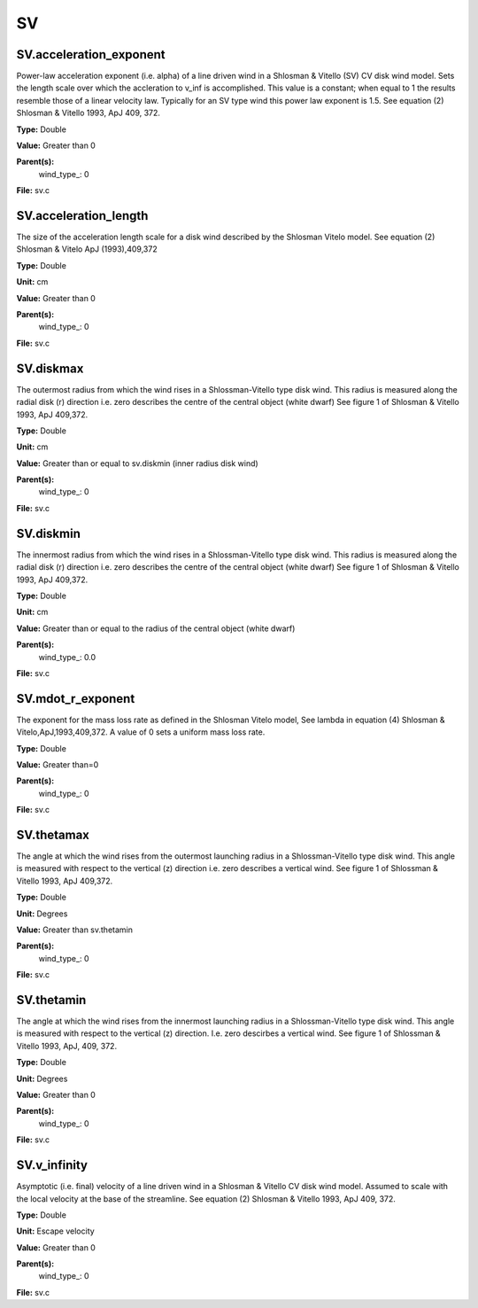 
==
SV
==

SV.acceleration_exponent
========================
Power-law acceleration exponent (i.e. alpha) of a line driven wind in a Shlosman & Vitello (SV) CV disk wind model.
Sets the length scale over which the accleration to v_inf is accomplished. 
This value is a constant; when equal to 1 the results resemble those of a linear velocity law.
Typically for an SV type wind this power law exponent is 1.5.
See equation (2) Shlosman & Vitello 1993, ApJ 409, 372.

**Type:** Double

**Value:** Greater than 0

**Parent(s):**
  wind_type_: 0


**File:** sv.c


SV.acceleration_length
======================
The size of the acceleration length scale for a disk wind described by the
Shlosman Vitelo model. See equation (2) Shlosman & Vitelo ApJ (1993),409,372 

**Type:** Double

**Unit:** cm

**Value:** Greater than 0

**Parent(s):**
  wind_type_: 0


**File:** sv.c


SV.diskmax
==========
The outermost radius from which the wind rises in a Shlossman-Vitello type disk wind.
This radius is measured along the radial disk (r) direction i.e. zero describes the centre of the central object
(white dwarf)
See figure 1 of Shlosman & Vitello 1993, ApJ 409,372.

**Type:** Double

**Unit:** cm

**Value:** Greater than or equal to sv.diskmin (inner radius disk wind)

**Parent(s):**
  wind_type_: 0


**File:** sv.c


SV.diskmin
==========
The innermost radius from which the wind rises in a Shlossman-Vitello type disk wind.
This radius is measured along the radial disk (r) direction i.e. zero describes the centre of the central object
(white dwarf)
See figure 1 of Shlosman & Vitello 1993, ApJ 409,372.

**Type:** Double

**Unit:** cm

**Value:** Greater than or equal to the radius of the central object (white dwarf)

**Parent(s):**
  wind_type_: 0.0


**File:** sv.c


SV.mdot_r_exponent
==================
The exponent for the mass loss rate as defined in the Shlosman Vitelo model,
See lambda in equation (4) Shlosman & Vitelo,ApJ,1993,409,372.
A value of 0 sets a uniform mass loss rate.

**Type:** Double

**Value:** Greater than=0

**Parent(s):**
  wind_type_: 0


**File:** sv.c


SV.thetamax
===========
The angle at which the wind rises from the outermost launching radius in a Shlossman-Vitello type disk wind.
This angle is measured with respect to the vertical (z) direction i.e. zero describes a vertical wind.
See figure 1 of Shlossman & Vitello 1993, ApJ 409,372.

**Type:** Double

**Unit:** Degrees

**Value:** Greater than sv.thetamin

**Parent(s):**
  wind_type_: 0


**File:** sv.c


SV.thetamin
===========
The angle at which the wind rises from the innermost launching radius in a Shlossman-Vitello type disk wind.
This angle is measured with respect to the vertical (z) direction. I.e. zero descirbes a vertical wind.
See figure 1 of Shlossman & Vitello 1993, ApJ, 409, 372.

**Type:** Double

**Unit:** Degrees

**Value:** Greater than 0

**Parent(s):**
  wind_type_: 0


**File:** sv.c


SV.v_infinity
=============
Asymptotic (i.e. final) velocity of a line driven wind in a Shlosman & Vitello CV disk wind model.
Assumed to scale with the local velocity at the base of the streamline.
See equation (2) Shlosman & Vitello 1993, ApJ 409, 372.

**Type:** Double

**Unit:** Escape velocity

**Value:** Greater than 0

**Parent(s):**
  wind_type_: 0


**File:** sv.c


